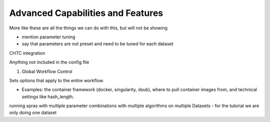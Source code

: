 Advanced Capabilities and Features
======================================

More like these are all the things we can do with this, but will not be showing

- mention parameter tuning
- say that parameters are not preset and need to be tuned for each dataset

CHTC integration

Anything not included in the config file

1. Global Workflow Control

Sets options that apply to the entire workflow.

- Examples: the container framework (docker, singularity, dsub), where to pull container images from, and technical settings like hash_length.

running spras with multiple parameter combinations with multiple algorithms on multiple Datasets
- for the tutorial we are only doing one dataset
